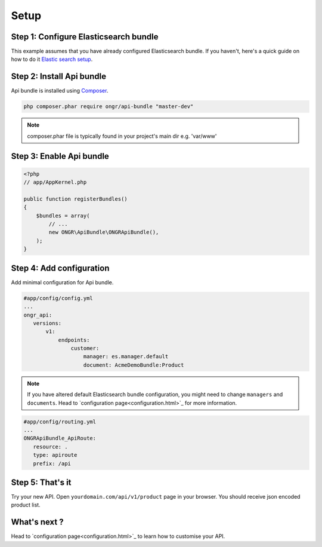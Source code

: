 Setup
=====

Step 1: Configure Elasticsearch bundle
--------------------------------------

This example assumes that you have already configured Elasticsearch bundle.
If you haven't, here's a quick guide on how to do it `Elastic search setup <http://ongr.readthedocs.org/en/latest/components/ElasticsearchBundle/setup.html>`_.

Step 2: Install Api bundle
--------------------------

Api bundle is installed using `Composer <https://getcomposer.org>`_.

.. code:: bash

    php composer.phar require ongr/api-bundle "master-dev"

.. note:: composer.phar file is typically found in your project's main dir e.g. 'var/www'

Step 3: Enable Api bundle
-------------------------

.. code:: php

    <?php
    // app/AppKernel.php

    public function registerBundles()
    {
        $bundles = array(
            // ...
            new ONGR\ApiBundle\ONGRApiBundle(),
        );
    }

Step 4: Add configuration
-------------------------

Add minimal configuration for Api bundle.

.. code:: yaml

    #app/config/config.yml
    ...
    ongr_api:
       versions:
           v1:
               endpoints:
                   customer:
                       manager: es.manager.default
                       document: AcmeDemoBundle:Product

.. note:: If you have altered default Elasticsearch bundle configuration, you might need to change ``managers`` and ``documents``. Head to `configuration page<configuration.html>`_ for more information.

.. code:: yaml

    #app/config/routing.yml
    ...
    ONGRApiBundle_ApiRoute:
       resource: .
       type: apiroute
       prefix: /api

Step 5: That's it
-----------------

Try your new API. Open ``yourdomain.com/api/v1/product`` page in your browser. You should receive json encoded product list.

What's next ?
-------------

Head to `configuration page<configuration.html>`_ to learn how to customise your API.


